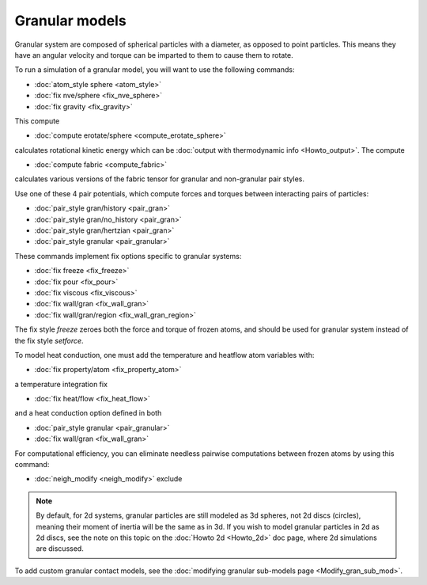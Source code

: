 Granular models
===============

Granular system are composed of spherical particles with a diameter,
as opposed to point particles.  This means they have an angular
velocity and torque can be imparted to them to cause them to rotate.

To run a simulation of a granular model, you will want to use
the following commands:

* :doc:`atom_style sphere <atom_style>`
* :doc:`fix nve/sphere <fix_nve_sphere>`
* :doc:`fix gravity <fix_gravity>`

This compute

* :doc:`compute erotate/sphere <compute_erotate_sphere>`

calculates rotational kinetic energy which can be :doc:`output with thermodynamic info <Howto_output>`.
The compute

* :doc:`compute fabric <compute_fabric>`

calculates various versions of the fabric tensor for granular and non-granular pair styles.

Use one of these 4 pair potentials, which compute forces and torques
between interacting pairs of particles:

* :doc:`pair_style gran/history <pair_gran>`
* :doc:`pair_style gran/no_history <pair_gran>`
* :doc:`pair_style gran/hertzian <pair_gran>`
* :doc:`pair_style granular <pair_granular>`

These commands implement fix options specific to granular systems:

* :doc:`fix freeze <fix_freeze>`
* :doc:`fix pour <fix_pour>`
* :doc:`fix viscous <fix_viscous>`
* :doc:`fix wall/gran <fix_wall_gran>`
* :doc:`fix wall/gran/region <fix_wall_gran_region>`

The fix style *freeze* zeroes both the force and torque of frozen
atoms, and should be used for granular system instead of the fix style
*setforce*\ .

To model heat conduction, one must add the temperature and heatflow
atom variables with:

* :doc:`fix property/atom <fix_property_atom>`

a temperature integration fix

* :doc:`fix heat/flow <fix_heat_flow>`

and a heat conduction option defined in both

* :doc:`pair_style granular <pair_granular>`
* :doc:`fix wall/gran <fix_wall_gran>`

For computational efficiency, you can eliminate needless pairwise
computations between frozen atoms by using this command:

* :doc:`neigh_modify <neigh_modify>` exclude

.. note::

   By default, for 2d systems, granular particles are still modeled
   as 3d spheres, not 2d discs (circles), meaning their moment of inertia
   will be the same as in 3d.  If you wish to model granular particles in
   2d as 2d discs, see the note on this topic on the :doc:`Howto 2d <Howto_2d>`
   doc page, where 2d simulations are discussed.

To add custom granular contact models, see the
:doc:`modifying granular sub-models page <Modify_gran_sub_mod>`.
